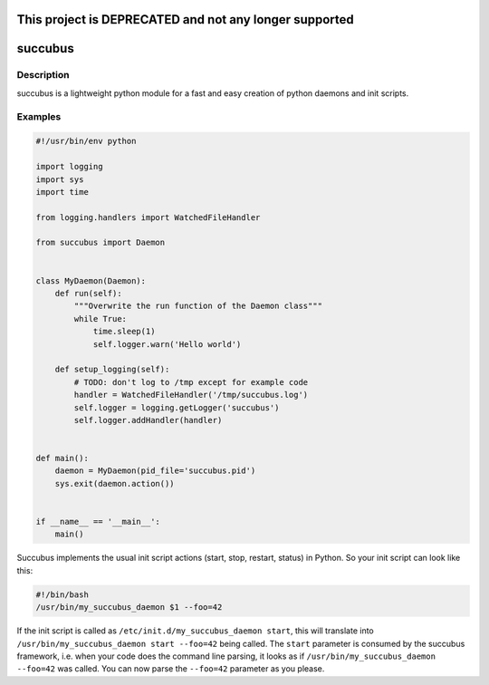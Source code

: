 .. image:: https://travis-ci.org/Scout24/succubus.svg
    :alt: Travis build status image
    :align: left
    :target: https://travis-ci.org/Scout24/succubus

.. image:: https://coveralls.io/repos/ImmobilienScout24/succubus/badge.svg?branch=master
  :alt: Coverage status
  :target: https://coveralls.io/github/ImmobilienScout24/succubus?branch=master
=======================================================
This project is DEPRECATED and not any longer supported
=======================================================

========
succubus
========

Description
===========
succubus is a lightweight python module for a fast and easy creation of
python daemons and init scripts.

Examples
========

.. code-block:: python

    #!/usr/bin/env python

    import logging
    import sys
    import time

    from logging.handlers import WatchedFileHandler

    from succubus import Daemon


    class MyDaemon(Daemon):
        def run(self):
            """Overwrite the run function of the Daemon class"""
            while True:
                time.sleep(1)
                self.logger.warn('Hello world')

        def setup_logging(self):
            # TODO: don't log to /tmp except for example code
            handler = WatchedFileHandler('/tmp/succubus.log')
            self.logger = logging.getLogger('succubus')
            self.logger.addHandler(handler)


    def main():
        daemon = MyDaemon(pid_file='succubus.pid')
        sys.exit(daemon.action())


    if __name__ == '__main__':
        main()
        
Succubus implements the usual init script actions (start, stop, restart, status) in Python. So your init script can look like this:
        
.. code-block:: bash

    #!/bin/bash
    /usr/bin/my_succubus_daemon $1 --foo=42

If the init script is called as ``/etc/init.d/my_succubus_daemon start``, this will translate into ``/usr/bin/my_succubus_daemon start --foo=42`` being called. The ``start`` parameter is consumed by the succubus framework, i.e. when your code does the command line parsing, it looks as if ``/usr/bin/my_succubus_daemon --foo=42`` was called. You can now parse the ``--foo=42`` parameter as you please.
